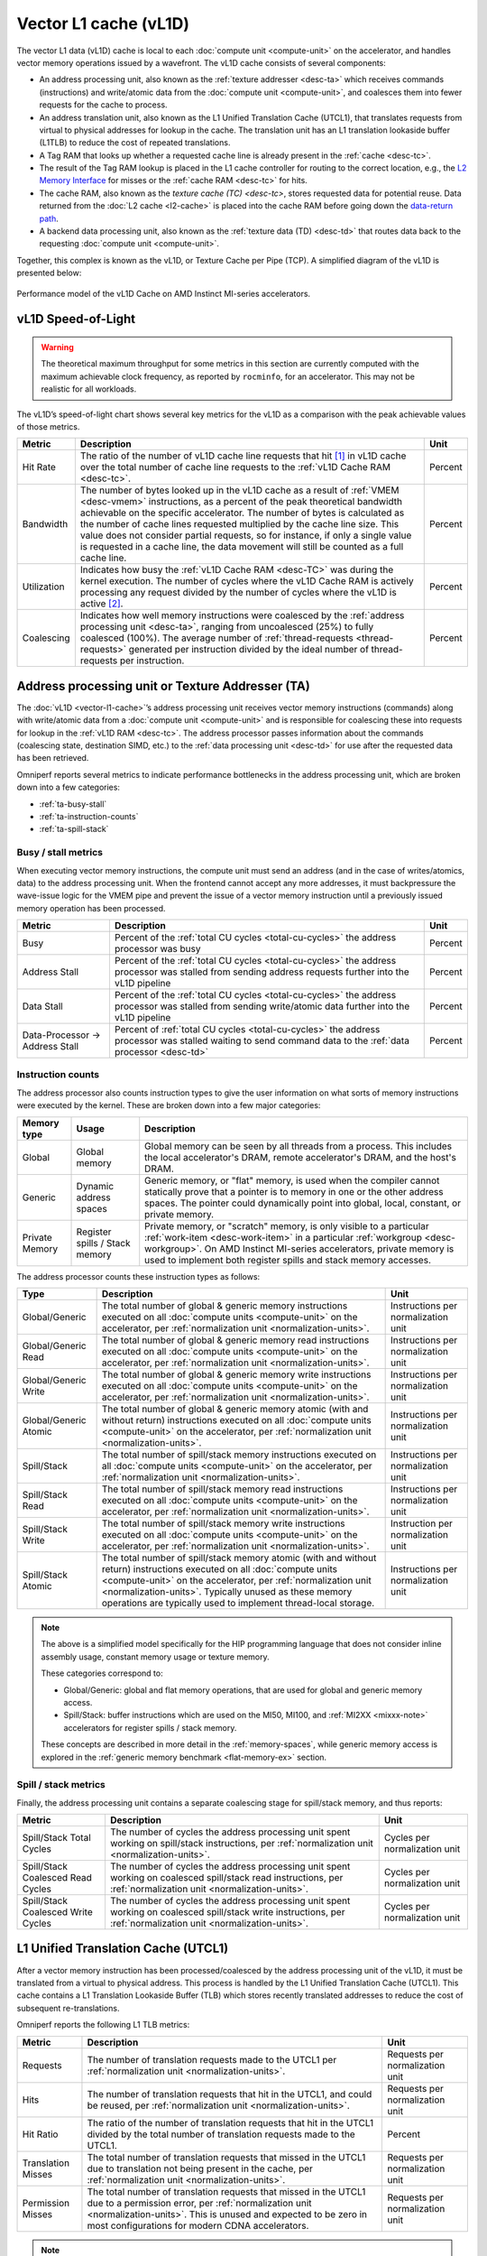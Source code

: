 **********************
Vector L1 cache (vL1D)
**********************

The vector L1 data (vL1D) cache is local to each
:doc:`compute unit <compute-unit>` on the accelerator, and handles vector memory
operations issued by a wavefront. The vL1D cache consists of several components:

* An address processing unit, also known as the
  :ref:`texture addresser <desc-ta>` which receives commands (instructions) and
  write/atomic data from the :doc:`compute unit <compute-unit>`, and coalesces
  them into fewer requests for the cache to process.

* An address translation unit, also known as the L1 Unified Translation
  Cache (UTCL1), that translates requests from virtual to physical
  addresses for lookup in the cache. The translation unit has an L1
  translation lookaside buffer (L1TLB) to reduce the cost of repeated
  translations.

* A Tag RAM that looks up whether a requested cache line is already
  present in the :ref:`cache <desc-tc>`.

* The result of the Tag RAM lookup is placed in the L1 cache controller
  for routing to the correct location, e.g., the `L2 Memory
  Interface <TCP_TCC_Transactions_Detail>`__ for misses or the
  :ref:`cache RAM <desc-tc>` for hits.

* The cache RAM, also known as the `texture cache (TC) <desc-tc>`, stores
  requested data for potential reuse. Data returned from the
  :doc:`L2 cache <l2-cache>` is placed into the cache RAM before going down the
  `data-return path <TD>`__.

* A backend data processing unit, also known as the
  :ref:`texture data (TD) <desc-td>` that routes data back to the requesting
  :doc:`compute unit <compute-unit>`.

Together, this complex is known as the vL1D, or Texture Cache per Pipe
(TCP). A simplified diagram of the vL1D is presented below:

.. figure:: ../data/performance-model/l1perf_model.*
   :align: center
   :alt: Performance model of the vL1D Cache on AMD Instinct

   Performance model of the vL1D Cache on AMD Instinct MI-series accelerators.

.. _vl1d-sol:

vL1D Speed-of-Light
===================

.. warning::

   The theoretical maximum throughput for some metrics in this section are
   currently computed with the maximum achievable clock frequency, as reported
   by ``rocminfo``, for an accelerator.  This may not be realistic for all
   workloads.

The vL1D’s speed-of-light chart shows several key metrics for the vL1D
as a comparison with the peak achievable values of those metrics.

.. list-table::
   :header-rows: 1

   * - Metric

     - Description

     - Unit

   * - Hit Rate

     - The ratio of the number of vL1D cache line requests that hit [#vl1d-hit]_
       in vL1D cache over the total number of cache line requests to the
       :ref:`vL1D Cache RAM <desc-tc>`.

     - Percent

   * - Bandwidth

     - The number of bytes looked up in the vL1D cache as a result of
       :ref:`VMEM <desc-vmem>` instructions, as a percent of the peak
       theoretical bandwidth achievable on the specific accelerator. The number
       of bytes is calculated as the number of cache lines requested multiplied
       by the cache line size. This value does not consider partial requests, so
       for instance, if only a single value is requested in a cache line, the
       data movement will still be counted as a full cache line.

     - Percent

   * - Utilization

     - Indicates how busy the :ref:`vL1D Cache RAM <desc-TC>` was during the
       kernel execution. The number of cycles where the vL1D Cache RAM is
       actively processing any request divided by the number of cycles where the
       vL1D is active [#vl1d-activity]_.

     - Percent

   * - Coalescing

     - Indicates how well memory instructions were coalesced by the
       :ref:`address processing unit <desc-ta>`, ranging from uncoalesced (25%)
       to fully coalesced (100%). The average number of
       :ref:`thread-requests <thread-requests>` generated per instruction
       divided by the ideal number of thread-requests per instruction.

     - Percent

.. _desc-ta:

Address processing unit or Texture Addresser (TA)
=================================================

The :doc:`vL1D <vector-l1-cache>`’s address processing unit receives vector
memory instructions (commands) along with write/atomic data from a
:doc:`compute unit <compute-unit>` and is responsible for coalescing these into
requests for lookup in the :ref:`vL1D RAM <desc-tc>`. The address processor
passes information about the commands (coalescing state, destination SIMD,
etc.) to the :ref:`data processing unit <desc-td>` for use after the requested
data has been retrieved.

Omniperf reports several metrics to indicate performance bottlenecks in
the address processing unit, which are broken down into a few
categories:

-  :ref:`ta-busy-stall`

-  :ref:`ta-instruction-counts`

-  :ref:`ta-spill-stack`

.. _ta-busy-stall:

Busy / stall metrics
--------------------

When executing vector memory instructions, the compute unit must send an
address (and in the case of writes/atomics, data) to the address
processing unit. When the frontend cannot accept any more addresses, it
must backpressure the wave-issue logic for the VMEM pipe and prevent the
issue of a vector memory instruction until a previously issued memory
operation has been processed.

.. list-table::
   :header-rows: 1

   * - Metric

     - Description

     - Unit

   * - Busy

     - Percent of the :ref:`total CU cycles <total-cu-cycles>` the address
       processor was busy

     - Percent

   * - Address Stall

     - Percent of the :ref:`total CU cycles <total-cu-cycles>` the address
       processor was stalled from sending address requests further into the vL1D
       pipeline

     - Percent

   * - Data Stall

     - Percent of the :ref:`total CU cycles <total-cu-cycles>` the address
       processor was stalled from sending write/atomic data further into the 
       vL1D pipeline

     - Percent

   * - Data-Processor → Address Stall

     - Percent of :ref:`total CU cycles <total-cu-cycles>` the address processor
       was stalled waiting to send command data to the
       :ref:`data processor <desc-td>`

     - Percent

.. _ta-instruction-counts:

Instruction counts
------------------

The address processor also counts instruction types to give the user
information on what sorts of memory instructions were executed by the
kernel. These are broken down into a few major categories:

.. list-table::
   :header-rows: 1

   * - Memory type

     - Usage

     - Description

   * - Global

     - Global memory

     - Global memory can be seen by all threads from a process. This includes
       the local accelerator's DRAM, remote accelerator's DRAM, and the host's
       DRAM.

   * - Generic

     - Dynamic address spaces

     - Generic memory, or "flat" memory, is used when the compiler cannot
       statically prove that a pointer is to memory in one or the other address
       spaces. The pointer could dynamically point into global, local, constant,
       or private memory.

   * - Private Memory

     - Register spills / Stack memory

     - Private memory, or "scratch" memory, is only visible to a particular
       :ref:`work-item <desc-work-item>` in a particular
       :ref:`workgroup <desc-workgroup>`. On AMD Instinct MI-series
       accelerators, private memory is used to implement both register spills
       and stack memory accesses.

The address processor counts these instruction types as follows:

.. list-table::
   :header-rows: 1

   * - Type

     - Description

     - Unit

   * - Global/Generic

     - The total number of global & generic memory instructions executed on all
       :doc:`compute units <compute-unit>` on the accelerator, per
       :ref:`normalization unit <normalization-units>`.

     - Instructions per normalization unit

   * - Global/Generic Read

     - The total number of global & generic memory read instructions executed on
       all :doc:`compute units <compute-unit>` on the accelerator, per
       :ref:`normalization unit <normalization-units>`.

     - Instructions per normalization unit

   * - Global/Generic Write

     - The total number of global & generic memory write instructions executed
       on all :doc:`compute units <compute-unit>` on the accelerator, per
       :ref:`normalization unit <normalization-units>`.

     - Instructions per normalization unit

   * - Global/Generic Atomic

     - The total number of global & generic memory atomic (with and without
       return) instructions executed on all :doc:`compute units <compute-unit>`
       on the accelerator, per :ref:`normalization unit <normalization-units>`.

     - Instructions per normalization unit

   * - Spill/Stack

     - The total number of spill/stack memory instructions executed on all
       :doc:`compute units <compute-unit>` on the accelerator, per
       :ref:`normalization unit <normalization-units>`.

     - Instructions per normalization unit

   * - Spill/Stack Read

     - The total number of spill/stack memory read instructions executed on all
       :doc:`compute units <compute-unit>` on the accelerator, per
       :ref:`normalization unit <normalization-units>`.

     - Instructions per normalization unit

   * - Spill/Stack Write

     - The total number of spill/stack memory write instructions executed on all
       :doc:`compute units <compute-unit>` on the accelerator, per
       :ref:`normalization unit <normalization-units>`.

     - Instruction per normalization unit

   * - Spill/Stack Atomic

     - The total number of spill/stack memory atomic (with and without return)
       instructions executed on all :doc:`compute units <compute-unit>` on the
       accelerator, per :ref:`normalization unit <normalization-units>`.
       Typically unused as these memory operations are typically used to
       implement thread-local storage.

     - Instructions per normalization unit

.. note::

   The above is a simplified model specifically for the HIP programming language
   that does not consider inline assembly usage, constant memory usage or
   texture memory.

   These categories correspond to:

   * Global/Generic: global and flat memory operations, that are used for global
     and generic memory access.

   * Spill/Stack: buffer instructions which are used on the MI50, MI100, and
     :ref:`MI2XX <mixxx-note>` accelerators for register spills / stack memory.

   These concepts are described in more detail in the :ref:`memory-spaces`,
   while generic memory access is explored in the
   :ref:`generic memory benchmark <flat-memory-ex>` section.

.. _ta-spill-stack:

Spill / stack metrics
---------------------

Finally, the address processing unit contains a separate coalescing
stage for spill/stack memory, and thus reports:

.. list-table::
   :header-rows: 1

   * - Metric

     - Description

     - Unit

   * - Spill/Stack Total Cycles

     - The number of cycles the address processing unit spent working on
       spill/stack instructions, per
       :ref:`normalization unit <normalization-units>`.

     - Cycles per normalization unit

   * - Spill/Stack Coalesced Read Cycles

     - The number of cycles the address processing unit spent working on
       coalesced spill/stack read instructions, per
       :ref:`normalization unit <normalization-units>`.

     - Cycles per normalization unit

   * - Spill/Stack Coalesced Write Cycles

     - The number of cycles the address processing unit spent working on
       coalesced spill/stack write instructions, per
       :ref:`normalization unit <normalization-units>`.

     - Cycles per normalization unit

.. _desc-utcl1:

L1 Unified Translation Cache (UTCL1)
====================================

After a vector memory instruction has been processed/coalesced by the
address processing unit of the vL1D, it must be translated from a
virtual to physical address. This process is handled by the L1 Unified
Translation Cache (UTCL1). This cache contains a L1 Translation
Lookaside Buffer (TLB) which stores recently translated addresses to
reduce the cost of subsequent re-translations.

Omniperf reports the following L1 TLB metrics:

.. list-table::
   :header-rows: 1

   * - Metric

     - Description

     - Unit

   * - Requests

     - The number of translation requests made to the UTCL1 per
       :ref:`normalization unit <normalization-units>`.

     - Requests per normalization unit

   * - Hits

     - The number of translation requests that hit in the UTCL1, and could be
       reused, per :ref:`normalization unit <normalization-units>`.

     - Requests per normalization unit

   * - Hit Ratio

     - The ratio of the number of translation requests that hit in the UTCL1
       divided by the total number of translation requests made to the UTCL1.

     - Percent

   * - Translation Misses

     - The total number of translation requests that missed in the UTCL1 due to
       translation not being present in the cache, per
       :ref:`normalization unit <normalization-units>`.

     - Requests per normalization unit

   * - Permission Misses

     - The total number of translation requests that missed in the UTCL1 due to
       a permission error, per :ref:`normalization unit <normalization-units>`.
       This is unused and expected to be zero in most configurations for modern
       CDNA accelerators.

     - Requests per normalization unit

.. note::

   On current CDNA accelerators, such as the :ref:`MI2XX <mixxx-note>`, the
   UTCL1 does *not* count hit-on-miss requests.

.. _desc-tc:

Vector L1 Cache RAM or Texture Cache (TC)
=========================================

After coalescing in the :ref:`address processing unit <desc-ta>` of the v1LD,
and address translation in the :ref:`L1 TLB <desc-utcl1>` the request proceeds
to the Cache RAM stage of the pipeline. Incoming requests are looked up
in the cache RAMs using parts of the physical address as a tag. Hits
will be returned through the :ref:`data-return path <desc-td>`, while misses
will routed out to the :doc:`L2 Cache <l2-cache>` for servicing.

The metrics tracked by the vL1D RAM include:

-  :ref:`Stall metrics <vl1d-cache-stall-metrics>`

-  :ref:`Cache access metrics <vl1d-cache-access-metrics>`

-  :ref:`vL1D-L2 transaction detail metrics <vl1d-l2-transaction-detail>`

.. _vl1d-cache-stall-metrics:

vL1D cache stall metrics
------------------------

The vL1D also reports where it is stalled in the pipeline, which may
indicate performance limiters of the cache. A stall in the pipeline may
result in backpressuring earlier parts of the pipeline, e.g., a stall on
L2 requests may backpressure the wave-issue logic of the :ref:`VMEM <desc-vmem>`
pipe and prevent it from issuing more vector memory instructions until
the vL1D’s outstanding requests are completed.

.. list-table::
   :header-rows: 1

   * - Metric

     - Description

     - Unit

   * - Stalled on L2 Data

     - The ratio of the number of cycles where the vL1D is stalled waiting for
       requested data to return from the :doc:`L2 cache <l2-cache>` divided by
       the number of cycles where the vL1D is active [#vl1d-activity]_.

     - Percent

   * - Stalled on L2 Requests

     - The ratio of the number of cycles where the vL1D is stalled waiting to
       issue a request for data to the :doc:`L2 cache <l2-cache>` divided by the
       number of cycles where the vL1D is active [#vl1d-activity]_.

     - Percent

   * - Tag RAM Stall (Read/Write/Atomic)

     - The ratio of the number of cycles where the vL1D is stalled due to
       Read/Write/Atomic requests with conflicting tags being looked up
       concurrently, divided by the number of cycles where the
       vL1D is active [#vl1d-activity]_.

     - Percent

.. _vl1d-cache-access-metrics:

vL1D cache access metrics
-------------------------

The vL1D cache access metrics broadly indicate the type of requests
incoming from the :ref:`cache frontend <desc-ta>`, the number of requests that
were serviced by the vL1D, and the number & type of outgoing requests to
the :doc:`L2 cache <l2-cache>`. In addition, this section includes the
approximate latencies of accesses to the cache itself, along with
latencies of read/write memory operations to the :doc:`L2 cache <l2-cache>`.

.. list-table::
   :header-rows: 1

   * - Metric

     - Description

     - Unit

   * - Total Requests

     - The total number of incoming requests from the
       :ref:`address processing unit <desc-ta>` after coalescing.

     - Requests

   * - Total read/write/atomic requests

     - The total number of incoming read/write/atomic requests from the
       :ref:`address processing unit <desc-ta>` after coalescing per
       :ref:`normalization unit <normalization-units>`

     - Requests per normalization unit

   * - Cache Bandwidth

     - The number of bytes looked up in the vL1D cache as a result of
       :ref:`VMEM <desc-vmem>` instructions per
       :ref:`normalization unit <normalization-units>`.  The number of bytes is
       calculated as the number of cache lines requested multiplied by the cache
       line size.  This value does not consider partial requests, so for
       instance, if only a single value is requested in a cache line, the data
       movement will still be counted as a full cache line.

     - Bytes per normalization unit

   * - Cache Hit Rate

     - The ratio of the number of vL1D cache line requests that hit in vL1D
       cache over the total number of cache line requests to the
       :ref:`vL1D Cache RAM <desc-tc>`.

     - Percent

   * - Cache Accesses

     - The total number of cache line lookups in the vL1D.

     - Cache lines

   * - Cache Hits

     - The number of cache accesses minus the number of outgoing requests to the
       :doc:`L2 cache <l2-cache>`, that is, the number of cache line requests
       serviced by the :ref:`vL1D Cache RAM <desc-tc>` per
       :ref:`normalization unit <normalization-units>`.

     - Cache lines per normalization unit

   * - Invalidations

     - The number of times the vL1D was issued a write-back invalidate command
       during the kernel's execution per
       :ref:`normalization unit <normalization-units>`.  This may be triggered
       by, for instance, the ``buffer_wbinvl1`` instruction.

     - Invalidations per normalization unit

   * - L1-L2 Bandwidth

     - The number of bytes transferred across the vL1D-L2 interface as a result
       of :ref:`VMEM <desc-vmem>` instructions, per
       :ref:`normalization unit <normalization-units>`. The number of bytes is
       calculated as the number of cache lines requested multiplied by the cache
       line size. This value does not consider partial requests, so for
       instance, if only a single value is requested in a cache line, the data
       movement will still be counted as a full cache line.

     - Bytes per normalization unit

   * - L1-L2 Reads

     - The number of read requests for a vL1D cache line that were not satisfied
       by the vL1D and must be retrieved from the to the
       :doc:`L2 Cache <l2-cache>` per
       :ref:`normalization unit <normalization-units>`.

     - Requests per normalization unit

   * - L1-L2 Writes

     - The number of post-coalescing write requests that are sent through the
       vL1D to the :doc:`L2 cache <l2-cache>`, per
       :ref:`normalization unit <normalization-units>`.

     - Requests per normalization unit

   * - L1-L2 Atomics

     - The number of atomic requests that are sent through the vL1D to the
       :doc:`L2 cache <l2-cache>`, per
       :ref:`normalization unit <normalization-units>`. This includes requests
       for atomics with, and without return.

     - Requests per normalization unit

   * - L1 Access Latency

     - The average number of cycles that a vL1D cache line request spent in the
       vL1D cache pipeline.

     - Cycles

   * - L1-L2 Read Access Latency

     - The average number of cycles that the vL1D cache took to issue and
       receive read requests from the :doc:`L2 Cache <l2-cache>`. This number
       also includes requests for atomics with return values.

     - Cycles

   * - L1-L2 Write Access Latency

     - The average number of cycles that the vL1D cache took to issue and
       receive acknowledgement of a write request to the
       :doc:`L2 Cache <l2-cache>`. This number also includes requests for
       atomics without return values.

     - Cycles

.. note::

   All cache accesses in vL1D are for a single cache line's worth of data.
   The size of a cache line may vary, however on current AMD Instinct MI CDNA
   accelerators and GCN GPUs the L1 cache line size is 64B.

.. _vl1d-l2-transaction-detail:

vL1D - L2 Transaction Detail
----------------------------

This section provides a more granular look at the types of requests made
to the :doc:`L2 cache <l2-cache>`. These are broken down by the operation type
(read / write / atomic, with, or without return), and the
:ref:`memory type <memory-type>`.

.. _desc-td:

Vector L1 data-return path or Texture Data (TD)
===============================================

The data-return path of the vL1D cache, also known as the Texture Data
(TD) unit, is responsible for routing data returned from the
:ref:`vL1D cache RAM <desc-tc>` back to a wavefront on a SIMD. As described in
the `vL1D cache front-end <desc-ta>` section, the data-return path is passed
information about the space requirements and routing for data requests
from the :ref:`VALU <desc-valu>`. When data is returned from the
:ref:`vL1D cache RAM <desc-tc>`, it is matched to this previously stored request
data, and returned to the appropriate SIMD.

Omniperf reports the following vL1D data-return path metrics:

.. list-table::
   :header-rows: 1

   * - Metric

     - Description

     - Unit

   * - Data-return Busy

     - Percent of the :ref:`total CU cycles <total-cu-cycles>` the data-return
       unit was busy processing or waiting on data to return to the
       :doc:`CU <compute-unit>`.

     - Percent

   * - Cache RAM → Data-return Stall

     - Percent of the :ref:`total CU cycles <total-cu-cycles>` the data-return
       unit was stalled on data to be returned from the
       :ref:`vL1D Cache RAM <desc-tc>`.

     - Percent

   * - Workgroup manager → Data-return Stall

     - Percent of the :ref:`total CU cycles <total-cu-cycles>` the data-return unit was stalled by the [workgroup manager](SPI) due to initialization of registers as a part of launching new workgroups.

     - Percent

   * - Coalescable Instructions

     - The number of instructions submitted to the
       :ref:`data-return unit <desc-td>` by the
       :ref:`address processor <desc-ta>` that were found to be coalescable, per
       :ref:`normalization unit <normalization-units>`.

     - Instructions per normalization unit

   * - Read Instructions

     - The number of read instructions submitted to the
       :ref:`data-return unit <desc-td>` by the
       :ref:`address processor <desc-ta>` summed over all
       :doc:`compute units <compute-unit>` on the accelerator, per
       :ref:`normalization unit <normalization-units>`. This is expected to be
       the sum of global/generic and spill/stack reads in the
       :ref:`address processor <ta-instruction-counts>`.

     - Instructions per normalization unit

   * - Write Instructions

     - The number of store instructions submitted to the
       :ref:`data-return unit <desc-td>` by the
       :ref:`address processor <desc-ta>` summed over all
       :doc:`compute units <compute-unit>` on the accelerator, per
       :ref:`normalization unit <normalization-units>`. This is expected to be
       the sum of global/generic and spill/stack stores counted by the
       :ref:`vL1D cache-frontend <ta-instruction-counts>`.

     - Instructions per normalization unit

   * - Atomic Instructions

     - The number of atomic instructions submitted to the
       :ref:`data-return unit <desc-td>` by the
       :ref:`address processor <desc-ta>` summed over all
       :doc:`compute units <compute-unit>` on the accelerator, per
       :ref:`normalization unit <normalization-units>`. This is expected to be
       the sum of global/generic and spill/stack atomics in the
       :ref:`address processor <ta-instruction-counts>`.

     - Instructions per normalization unit

.. rubric :: Footnotes

.. [#vl1d-hit] The vL1D cache on AMD Instinct MI-series CDNA accelerators
   uses a "hit-on-miss" approach to reporting cache hits. That is, if while
   satisfying a miss, another request comes in that would hit on the same
   pending cache line, the subsequent request will be counted as a "hit".
   Therefore, it is also important to consider the access latency metric in the
   :ref:`Cache access metrics <vl1d-cache-stall-metrics>` section when
   evaluating the vL1D hit rate.

.. [#vl1d-activity] Omniperf considers the vL1D to be active when any part of
   the vL1D (excluding the :ref:`address processor <desc-ta>` and
   :ref:`data return <desc-td>` units) are active, for example, when performing
   a translation, waiting for data, accessing the Tag or Cache RAMs, etc.

